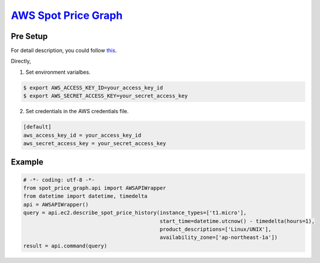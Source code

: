`AWS Spot Price Graph <https://github.com/jeyraof/aws-spot-price-graph>`_
=========================================================================

Pre Setup
---------

For detail description, you could follow `this <http://docs.aws.amazon.com/cli/latest/userguide/cli-chap-getting-started.html>`_.

Directly,

1. Set environment varialbes.

.. code-block:: sh

   $ export AWS_ACCESS_KEY_ID=your_access_key_id
   $ export AWS_SECRET_ACCESS_KEY=your_secret_access_key

2. Set credentials in the AWS credentials file.

.. code-block:: ini

   [default]
   aws_access_key_id = your_access_key_id
   aws_secret_access_key = your_secret_access_key


Example
-------

.. code-block:: python

   # -*- coding: utf-8 -*-
   from spot_price_graph.api import AWSAPIWrapper
   from datetime import datetime, timedelta
   api = AWSAPIWrapper()
   query = api.ec2.describe_spot_price_history(instance_types=['t1.micro'],
                                               start_time=datetime.utcnow() - timedelta(hours=1),
                                               product_descriptions=['Linux/UNIX'],
                                               availability_zone=['ap-northeast-1a'])
   result = api.command(query)

